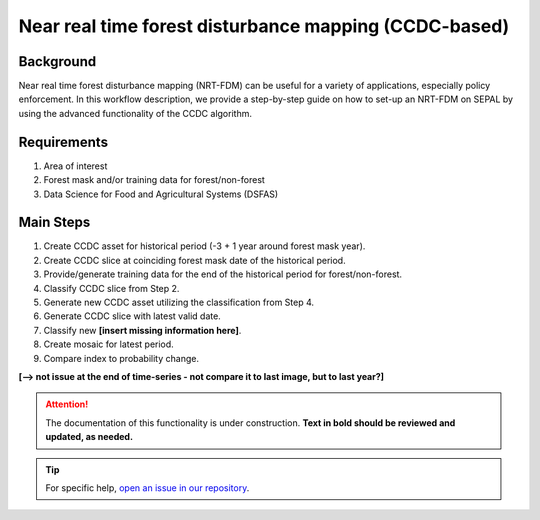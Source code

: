 Near real time forest disturbance mapping (CCDC-based)
======================================================

Background
----------

Near real time forest disturbance mapping (NRT-FDM) can be useful for a variety of applications, especially policy enforcement. In this workflow description, we provide a step-by-step guide on how to set-up an NRT-FDM on SEPAL by using the advanced functionality of the CCDC algorithm.

Requirements
------------

1. Area of interest
2. Forest mask and/or training data for forest/non-forest
3. Data Science for Food and Agricultural Systems (DSFAS)

Main Steps
----------

1. Create CCDC asset for historical period (-3 + 1 year around forest mask year).
2. Create CCDC slice at coinciding forest mask date of the historical period.
3. Provide/generate training data for the end of the historical period for forest/non-forest.
4. Classify CCDC slice from Step 2.
5. Generate new CCDC asset utilizing the classification from Step 4.
6. Generate CCDC slice with latest valid date.
7. Classify new **[insert missing information here]**.
8. Create mosaic for latest period.
9. Compare index to probability change.

**[--> not issue at the end of time-series - not compare it to last image, but to last year?]**

.. attention::

    The documentation of this functionality is under construction. **Text in bold should be reviewed and updated, as needed.**

.. tip::

    For specific help, `open an issue in our repository <https://github.com/openforis/sepal-doc/issues/new?assignees=&labels=&template=documentation-needed.md>`__.

